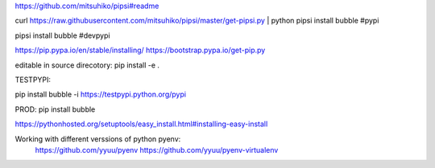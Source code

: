 https://github.com/mitsuhiko/pipsi#readme


curl https://raw.githubusercontent.com/mitsuhiko/pipsi/master/get-pipsi.py | python
pipsi install bubble              #pypi

pipsi install bubble              #devpypi


https://pip.pypa.io/en/stable/installing/
https://bootstrap.pypa.io/get-pip.py

editable in source direcotory:
pip install -e .


TESTPYPI:

pip install bubble -i https://testpypi.python.org/pypi

PROD:
pip install bubble

https://pythonhosted.org/setuptools/easy_install.html#installing-easy-install



Working with different verssions of python pyenv:
 https://github.com/yyuu/pyenv
 https://github.com/yyuu/pyenv-virtualenv

